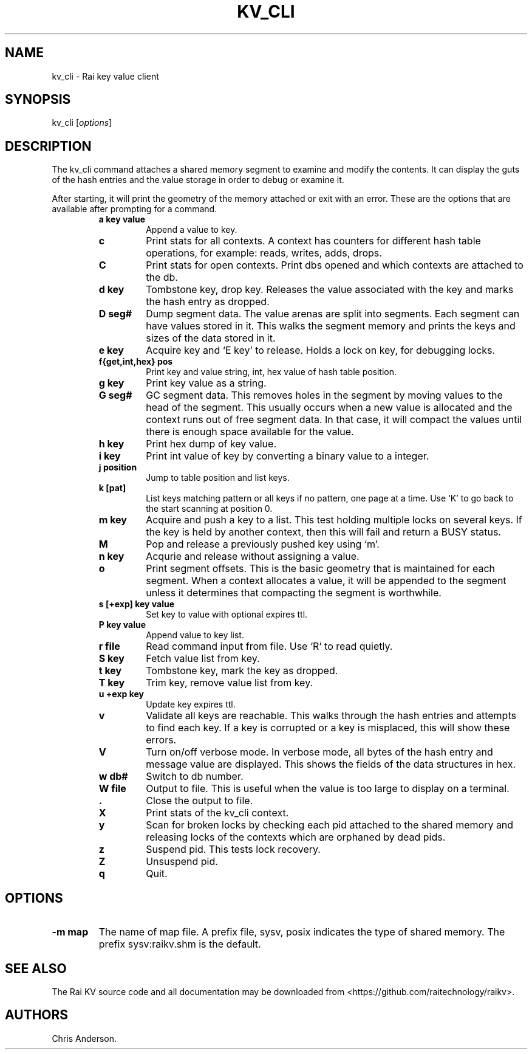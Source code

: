 .\" Automatically generated by Pandoc 2.7.3
.\"
.TH "KV_CLI" "1" "August 11, 2020" "Rai User\[cq]s Manual" ""
.hy
.SH NAME
.PP
kv_cli - Rai key value client
.SH SYNOPSIS
.PP
kv_cli [\f[I]options\f[R]]
.SH DESCRIPTION
.PP
The kv_cli command attaches a shared memory segment to examine and
modify the contents.
It can display the guts of the hash entries and the value storage in
order to debug or examine it.
.PP
After starting, it will print the geometry of the memory attached or
exit with an error.
These are the options that are available after prompting for a command.
.RS
.TP
.B a key value
Append a value to key.
.RE
.RS
.TP
.B c
Print stats for all contexts.
A context has counters for different hash table operations, for example:
reads, writes, adds, drops.
.RE
.RS
.TP
.B C
Print stats for open contexts.
Print dbs opened and which contexts are attached to the db.
.RE
.RS
.TP
.B d key
Tombstone key, drop key.
Releases the value associated with the key and marks the hash entry as
dropped.
.RE
.RS
.TP
.B D seg#
Dump segment data.
The value arenas are split into segments.
Each segment can have values stored in it.
This walks the segment memory and prints the keys and sizes of the data
stored in it.
.RE
.RS
.TP
.B e key
Acquire key and `E key' to release.
Holds a lock on key, for debugging locks.
.RE
.RS
.TP
.B f{get,int,hex} pos
Print key and value string, int, hex value of hash table position.
.RE
.RS
.TP
.B g key
Print key value as a string.
.RE
.RS
.TP
.B G seg#
GC segment data.
This removes holes in the segment by moving values to the head of the
segment.
This usually occurs when a new value is allocated and the context runs
out of free segment data.
In that case, it will compact the values until there is enough space
available for the value.
.RE
.RS
.TP
.B h key
Print hex dump of key value.
.RE
.RS
.TP
.B i key
Print int value of key by converting a binary value to a integer.
.RE
.RS
.TP
.B j position
Jump to table position and list keys.
.RE
.RS
.TP
.B k [pat]
List keys matching pattern or all keys if no pattern, one page at a
time.
Use `K' to go back to the start scanning at position 0.
.RE
.RS
.TP
.B m key
Acquire and push a key to a list.
This test holding multiple locks on several keys.
If the key is held by another context, then this will fail and return a
BUSY status.
.RE
.RS
.TP
.B M
Pop and release a previously pushed key using `m'.
.RE
.RS
.TP
.B n key
Acqurie and release without assigning a value.
.RE
.RS
.TP
.B o
Print segment offsets.
This is the basic geometry that is maintained for each segment.
When a context allocates a value, it will be appended to the segment
unless it determines that compacting the segment is worthwhile.
.RE
.RS
.TP
.B s [+exp] key value
Set key to value with optional expires ttl.
.RE
.RS
.TP
.B P key value
Append value to key list.
.RE
.RS
.TP
.B r file
Read command input from file.
Use `R' to read quietly.
.RE
.RS
.TP
.B S key
Fetch value list from key.
.RE
.RS
.TP
.B t key
Tombstone key, mark the key as dropped.
.RE
.RS
.TP
.B T key
Trim key, remove value list from key.
.RE
.RS
.TP
.B u +exp key
Update key expires ttl.
.RE
.RS
.TP
.B v
Validate all keys are reachable.
This walks through the hash entries and attempts to find each key.
If a key is corrupted or a key is misplaced, this will show these
errors.
.RE
.RS
.TP
.B V
Turn on/off verbose mode.
In verbose mode, all bytes of the hash entry and message value are
displayed.
This shows the fields of the data structures in hex.
.RE
.RS
.TP
.B w db#
Switch to db number.
.RE
.RS
.TP
.B W file
Output to file.
This is useful when the value is too large to display on a terminal.
.RE
.RS
.TP
.B .
Close the output to file.
.RE
.RS
.TP
.B X
Print stats of the kv_cli context.
.RE
.RS
.TP
.B y
Scan for broken locks by checking each pid attached to the shared memory
and releasing locks of the contexts which are orphaned by dead pids.
.RE
.RS
.TP
.B z
Suspend pid.
This tests lock recovery.
.RE
.RS
.TP
.B Z
Unsuspend pid.
.RE
.RS
.TP
.B q
Quit.
.RE
.SH OPTIONS
.TP
.B -m map
The name of map file.
A prefix file, sysv, posix indicates the type of shared memory.
The prefix sysv:raikv.shm is the default.
.SH SEE ALSO
.PP
The Rai KV source code and all documentation may be downloaded from
<https://github.com/raitechnology/raikv>.
.SH AUTHORS
Chris Anderson.
